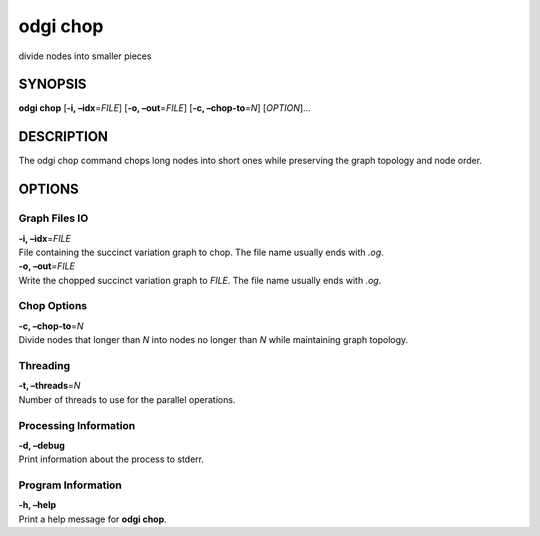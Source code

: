 .. _odgi chop:

#########
odgi chop
#########

divide nodes into smaller pieces

SYNOPSIS
========

**odgi chop** [**-i, –idx**\ =\ *FILE*] [**-o, –out**\ =\ *FILE*] [**-c,
–chop-to**\ =\ *N*] [*OPTION*]…

DESCRIPTION
===========

The odgi chop command chops long nodes into short ones while
preserving the graph topology and node order.

OPTIONS
=======

Graph Files IO
--------------

| **-i, –idx**\ =\ *FILE*
| File containing the succinct variation graph to chop. The file name
  usually ends with *.og*.

| **-o, –out**\ =\ *FILE*
| Write the chopped succinct variation graph to *FILE*. The file name
  usually ends with *.og*.

Chop Options
------------

| **-c, –chop-to**\ =\ *N*
| Divide nodes that longer than *N* into nodes no longer than *N* while
  maintaining graph topology.

Threading
---------

| **-t, –threads**\ =\ *N*
| Number of threads to use for the parallel operations.

Processing Information
----------------------

| **-d, –debug**
| Print information about the process to stderr.

Program Information
-------------------

| **-h, –help**
| Print a help message for **odgi chop**.

..
	EXIT STATUS
	===========
	
	| **0**
	| Success.
	
	| **1**
	| Failure (syntax or usage error; parameter error; file processing
	  failure; unexpected error).
	
	BUGS
	====
	
	Refer to the **odgi** issue tracker at
	https://github.com/pangenome/odgi/issues.
